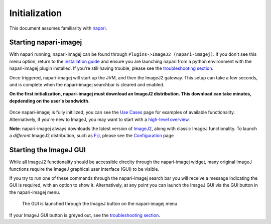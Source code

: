 ==============
Initialization
==============

This document assumes familiarity with napari_.

Starting napari-imagej
----------------------

With napari running, napari-imagej can be found through ``Plugins->ImageJ2 (napari-imagej)``. If you don't see this menu option, return to the 
`installation guide <./Install.html>`_ and ensure you are launching napari from a python environment with the napari-imagej plugin installed. If you're still having trouble, please see the `troubleshooting section <./Troubleshooting.html#napari-imagej-does-not-appear-in-the-plugins-menu-of-napari>`_.

Once triggered, napari-imagej will start up the JVM, and then the ImageJ2 gateway. This setup can take a few seconds, and is complete when the napari-imagej searchbar is cleared and enabled.

**On the first initialization, napari-imagej must download an ImageJ2 distribution. This download can take minutes, depdending on the user's bandwidth.**

.. figure:: ./doc-images/napari-imagej_startup.gif

Once napari-imagej is fully initilized, you can see the `Use Cases <./Use_Cases.html>`_ page for examples of available functionality. Alternatively, if you're new to ImageJ, you may want to start with a `high-level overview <https://imagej.net/learn/>`_.

**Note**: napari-imagej always downloads the latest version of ImageJ2_, along with classic ImageJ functionality. To launch a *different* ImageJ2 distribution, such as Fiji_, please see the `Configuration <./Configuration.html>`_ page

Starting the ImageJ GUI
----------------------

While all ImageJ2 functionality should be accessible direclty through the napari-imagej widget, many original ImageJ functions require the ImageJ graphical user interface (GUI) to be visible.

If you try to run one of these commands through the napari-imagej search bar you will receive a message indicating the GUI is required, with an option to show it. Alternatively, at any point you can launch the ImageJ GUI via the GUI button in the napari-imagej menu.

.. figure:: ./doc-images/napari-imagej_settings_gui_button.png
    
    The GUI is launched through the ImageJ button on the napari-imagej menu

If your ImageJ GUI button is greyed out, see the `troubleshooting section <./Troubleshooting.html#the-imagej2-gui-button-is-greyed-out>`_.

.. _Fiji: https://imagej.net/software/fiji/
.. _ImageJ2: https://imagej.net/software/imagej2/
.. _napari: https://napari.org
